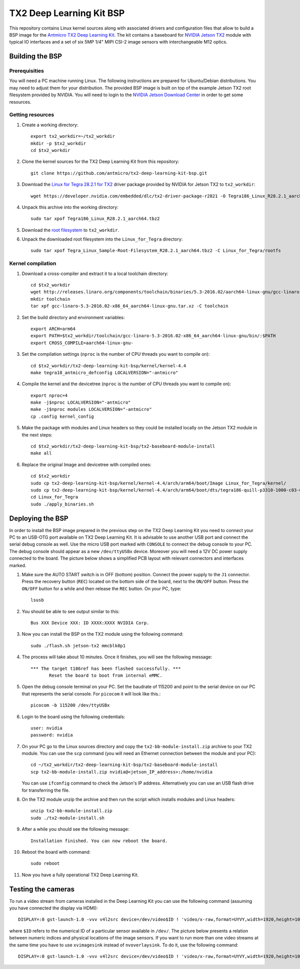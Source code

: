 TX2 Deep Learning Kit BSP
=========================

.. image:: Images/tx2-deep-learning-kit.png
 
This repository contains Linux kernel sources along with associated drivers and configuration files that allow to build a BSP image for the `Antmicro TX2 Deep Learning Kit <http://antmicro.com/products/tx2-tx2i-kit/>`_.
The kit contains a baseboard for `NVIDIA Jetson TX2 <https://developer.nvidia.com/embedded/buy/jetson-tx2>`_ module with typical IO interfaces and a set of six 5MP 1/4" MIPI CSI-2 image sensors with interchangeable M12 optics.

Building the BSP
----------------

Prerequisities
++++++++++++++

You will need a PC machine running Linux.
The following instructions are prepared for Ubuntu/Debian distributions.
You may need to adjust them for your distribution.
The provided BSP image is built on top of the example Jetson TX2 root filesystem provided by NVIDIA.
You will need to login to the `NVIDIA Jetson Download Center <https://developer.nvidia.com/embedded/downloads>`_ in order to get some resources.

Getting resources
+++++++++++++++++

#. Create a working directory::

     export tx2_workdir=~/tx2_workdir
     mkdir -p $tx2_workdir
     cd $tx2_workdir
#. Clone the kernel sources for the TX2 Deep Learning Kit from this repository::

     git clone https://github.com/antmicro/tx2-deep-learning-kit-bsp.git
#. Download the `Linux for Tegra 28.2.1 for TX2 <https://developer.nvidia.com/embedded/dlc/tx2-driver-package-r2821>`_ driver package provided by NVIDIA for Jetson TX2 to ``tx2_workdir``::

     wget https://developer.nvidia.com/embedded/dlc/tx2-driver-package-r2821 -O Tegra186_Linux_R28.2.1_aarch64.tbz2
#. Unpack this archive into the working directory::

     sudo tar xpof Tegra186_Linux_R28.2.1_aarch64.tbz2
#. Download the `root filesystem <https://developer.nvidia.com/embedded/dlc/sample-root-filesystem-r2821>`_ to ``tx2_workdir``.
#. Unpack the downloaded root filesystem into the ``Linux_for_Tegra`` directory::

     sudo tar xpof Tegra_Linux_Sample-Root-Filesystem_R28.2.1_aarch64.tbz2 -C Linux_for_Tegra/rootfs

Kernel compilation
++++++++++++++++++

#. Download a cross-compiler and extract it to a local toolchain directory::

     cd $tx2_workdir
     wget http://releases.linaro.org/components/toolchain/binaries/5.3-2016.02/aarch64-linux-gnu/gcc-linaro-5.3-2016.02-x86_64_aarch64-linux-gnu.tar.xz
     mkdir toolchain
     tar xpf gcc-linaro-5.3-2016.02-x86_64_aarch64-linux-gnu.tar.xz -C toolchain
#. Set the build directory and environment variables::

     export ARCH=arm64
     export PATH=$tx2_workdir/toolchain/gcc-linaro-5.3-2016.02-x86_64_aarch64-linux-gnu/bin/:$PATH
     export CROSS_COMPILE=aarch64-linux-gnu-
#. Set the compilation settings (``nproc`` is the number of CPU threads you want to compile on)::

     cd $tx2_workdir/tx2-deep-learning-kit-bsp/kernel/kernel-4.4
     make tegra18_antmicro_defconfig LOCALVERSION="-antmicro"
#. Compile the kernel and the devicetree (``nproc`` is the number of CPU threads you want to compile on)::

     export nproc=4
     make -j$nproc LOCALVERSION="-antmicro"
     make -j$nproc modules LOCALVERSION="-antmicro"
     cp .config kernel_config
#. Make the package with modules and Linux headers so they could be installed locally on the Jetson TX2 module in the next steps::

     cd $tx2_workdir/tx2-deep-learning-kit-bsp/tx2-baseboard-module-install
     make all
#. Replace the original Image and devicetree with compiled ones::

     cd $tx2_workdir
     sudo cp tx2-deep-learning-kit-bsp/kernel/kernel-4.4/arch/arm64/boot/Image Linux_for_Tegra/kernel/
     sudo cp tx2-deep-learning-kit-bsp/kernel/kernel-4.4/arch/arm64/boot/dts/tegra186-quill-p3310-1000-c03-00-base.dtb Linux_for_Tegra/kernel/dtb/tegra186-quill-p3310-1000-c03-00-base.dtb
     cd Linux_for_Tegra
     sudo ./apply_binaries.sh

Deploying the BSP
-----------------

In order to install the BSP image prepared in the previous step on the TX2 Deep Learning Kit you need to connect your PC to an USB-OTG port available on TX2 Deep Learning Kit.
It is advisable to use another USB port and connect the serial debug console as well.
Use the micro USB port marked with ``CONSOLE`` to connect the debug console to your PC. 
The debug console should appear as a new ``/dev/ttyUSBx`` device.
Moreover you will need a 12V DC power supply connected to the board.
The picture below shows a simplified PCB layout with relevant connectors and interfaces marked.

.. image:: Images/board-layout.png

#. Make sure the AUTO START switch is in OFF (bottom) position.
   Connect the power supply to the ``J1`` connector.
   Press the recovery button (``REC``) located on the bottom side of the board, next to the ``ON/OFF`` button.
   Press the ``ON/OFF``  button for a while and then release the ``REC`` button.
   On your PC, type::

     lsusb
#. You should be able to see output similar to this::

     Bus XXX Device XXX: ID XXXX:XXXX NVIDIA Corp.
#. Now you can install the BSP on the TX2 module using the following command::

     sudo ./flash.sh jetson-tx2 mmcblk0p1
#. The process will take about 10 minutes. Once it finishes, you will see the following message::

     *** The target t186ref has been flashed successfully. ***
            Reset the board to boot from internal eMMC.
#. Open the debug console terminal on your PC.
   Set the baudrate of 115200 and point to the serial device on our PC that represents the serial console. 
   For ``picocom`` it will look like this.::

     picocom -b 115200 /dev/ttyUSBx
#. Login to the board using the following credentials::

     user: nvidia
     password: nvidia
#. On your PC go to the Linux sources directory and copy the ``tx2-bb-module-install.zip`` archive to your TX2 module. 
   You can use the ``scp`` command (you will need an Ethernet connection between the module and your PC)::

     cd ~/tx2_workdir/tx2-deep-learning-kit-bsp/tx2-baseboard-module-install
     scp tx2-bb-module-install.zip nvidia@<jetson_IP_address>:/home/nvidia
    
   You can use ``ifconfig`` command to check the Jetson's IP address.
   Alternatively you can use an USB flash drive for transferring the file.
#. On the TX2 module unzip the archive and then run the script which installs modules and Linux headers::

     unzip tx2-bb-module-install.zip
     sudo ./tx2-module-install.sh
#. After a while you should see the following message::

     Installation finished. You can now reboot the board.
#. Reboot the board with command::

     sudo reboot
#. Now you have a fully operational TX2 Deep Learning Kit.

Testing the cameras
-------------------

To run a video stream from cameras installed in the Deep Learning Kit you can use the following command (assuming you have connected the display via HDMI)::

     DISPLAY=:0 gst-launch-1.0 -vvv v4l2src device=/dev/video$ID ! 'video/x-raw,format=UYVY,width=1920,height=1080,framerate=30/1' ! nvvidconv ! 'video/x-raw(memory:NVMM), format=I420' ! nvoverlaysink

where ``$ID`` refers to the numerical ID of a particular sensor available in ``/dev/``. The picture below presents a relation between numeric indices and physical locations of the image sensors.
If you want to run more than one video streams at the same time you have to use ``xvimagesink`` instead of ``nvoverlaysink``. To do it, use the following command::

     DISPLAY=:0 gst-launch-1.0 -vvv v4l2src device=/dev/video$ID ! 'video/x-raw,format=UYVY,width=1920,height=1080,framerate=30/1' ! nvvidconv ! 'video/x-raw(memory:NVMM), format=I420' ! nvvidconv ! 'video/x-raw, format=I420' ! xvimagesink &

.. image:: Images/sensor-ids.png
